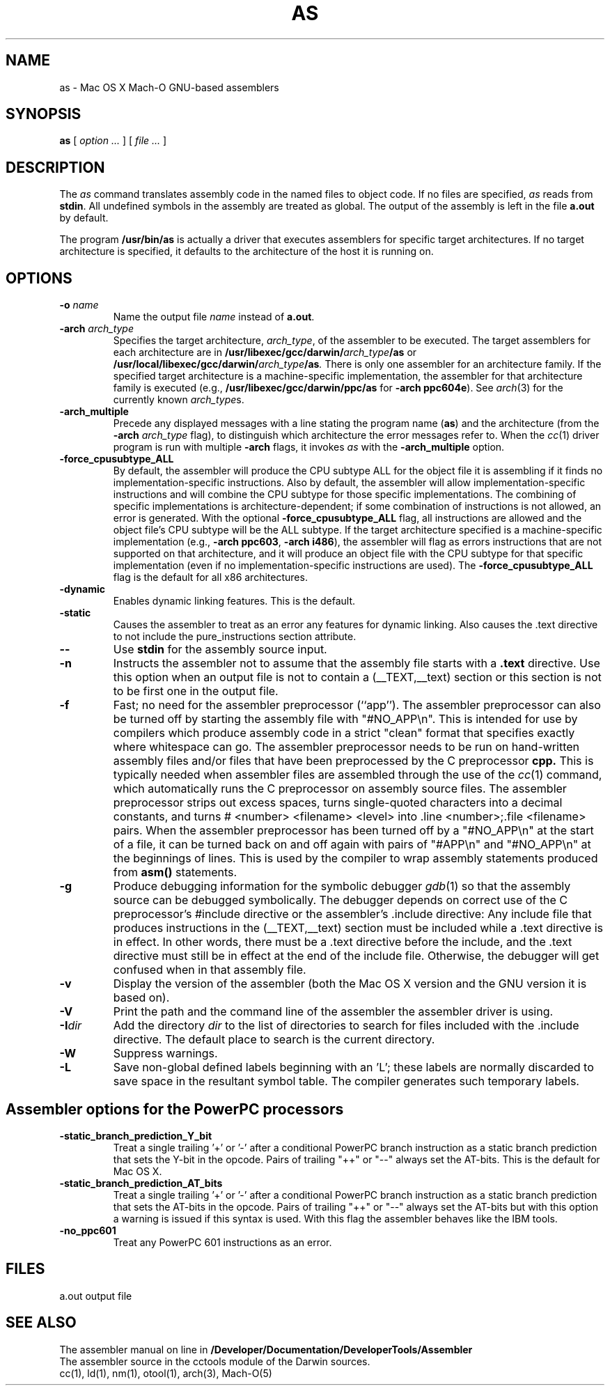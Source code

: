 .TH AS 1 "March 2, 2005" "Apple Computer, Inc."
.SH NAME
as \- Mac OS X Mach-O GNU-based assemblers
.SH SYNOPSIS
.B as
[ 
.I "option \&..."
] [ 
.I "file \&..."
] 
.SH DESCRIPTION
The
.I as
command translates assembly code in the named files to object code.  If no files are specified, 
.I as
reads from 
.BR stdin .
All undefined symbols in the assembly are treated as
global.  The output of the assembly is left in the file
.B a.out
by default.
.PP
The program 
.B /usr/bin/as 
is actually a driver that executes assemblers for specific target
architectures.  If no target architecture is specified, it defaults to the 
architecture of the host it is running on.
.SH OPTIONS
.TP 
.BI  \-o " name"
Name the output file
.I name
instead of
.BR a.out .
.TP
.BI \-arch " arch_type"
Specifies the target architecture,
.IR arch_type ,
of the assembler to be executed.  The target assemblers for each
architecture are in
.BI /usr/libexec/gcc/darwin/ arch_type /as
or
.BI /usr/local/libexec/gcc/darwin/ arch_type /as .
There is only one assembler for an architecture family.  If the
specified target architecture is a machine-specific implementation,
the assembler for that architecture family is executed (e.g., 
.B /usr/libexec/gcc/darwin/ppc/as 
for
.BR "\-arch ppc604e" ).
See
.IR arch (3)
for the currently known
.IR arch_type s.
.TP
.B \-arch_multiple
Precede any displayed messages with a line stating
the program name (\fBas\fR)
and the architecture (from the
.BI \-arch " arch_type"
flag), to distinguish which architecture the error messages refer to.
When the
.IR cc (1)
driver program 
is run with multiple
.B \-arch 
flags, it invokes
.I as
with the 
.B \-arch_multiple
option. 
.TP
.BI \-force_cpusubtype_ALL
By default, the assembler will produce the CPU subtype ALL for the object file
it is assembling if it finds no implementation-specific instructions.  Also
by default, the assembler will allow implementation-specific instructions and
will combine the CPU subtype for those specific implementations.  The combining
of specific implementations is architecture-dependent; if some combination of
instructions is not allowed, an error is generated.  With the optional
.B \-force_cpusubtype_ALL
flag, all instructions are allowed and the object file's CPU subtype will be
the ALL subtype.
If the target architecture specified is a machine-specific implementation
(e.g.,
.BR "\-arch ppc603" ,
.BR "\-arch i486" ), 
the assembler will flag as errors
instructions that are not supported on that architecture, and it will produce an object
file with the CPU subtype for that specific implementation (even if no 
implementation-specific instructions are used).
The
.B \-force_cpusubtype_ALL
flag is the default for all x86 architectures.
.TP
.B \-dynamic
Enables dynamic linking features.
This is the default.
.TP
.B \-static
Causes the assembler to treat as an error any features for dynamic 
linking.  Also causes the .text directive to not include the pure_instructions
section attribute.
.TP
.B \-\|\-
Use 
.B stdin 
for the assembly source input.
.TP
.B \-n
Instructs the assembler not to assume that the assembly file starts 
with a 
.B \.text 
directive.  Use this option
when an output file is not to contain a (_\|_TEXT,_\|_text) section or this
section is not to be first one in the output file.
.TP
.B \-f
Fast; no need for the assembler preprocessor (``app'').  The assembler
preprocessor can also be turned off by starting the assembly file with
"#NO_APP\\n".  This is intended for use by compilers which produce assembly
code in a strict "clean" format that specifies exactly where whitespace
can go.  The assembler preprocessor needs to be run on hand-written assembly 
files and/or files that have been preprocessed by the C preprocessor 
.B cpp.
This is typically needed when assembler files are assembled through the use of
the
.IR cc (1)
command, which automatically runs the C preprocessor on assembly
source files.  The assembler preprocessor strips out excess
spaces, turns single-quoted characters into a decimal constants, and turns
# <number> <filename> <level> 
into .line <number>;.file <filename>  pairs.
When the assembler preprocessor has been turned off by a "#NO_APP\\n" at the
start of a file, it can be turned back on and off again with pairs of "#APP\\n" and
"#NO_APP\\n" at the beginnings of lines.  This is used by the compiler to wrap
assembly statements produced from 
.B asm() 
statements.
.TP
.B \-g
Produce debugging information for the symbolic debugger
.IR gdb (1)
so that the assembly source can be debugged symbolically.  The debugger depends on correct use of the C preprocessor's #include directive 
or the assembler's .include directive:  Any include file
that produces instructions in the (_\|_TEXT,_\|_text) section must be included 
while a .text directive is in 
effect.  In other words, there must be a .text directive before the include,
and the .text directive must still be in effect at the end of the include file.
Otherwise, the debugger will get confused when in that assembly file.
.TP
.B \-v
Display the version of the assembler (both the Mac OS X version and the GNU version
it is based on).
.TP
.B \-V
Print the path and the command line of the assembler the assembler driver is
using.
.TP
.BI \-I dir
Add the directory
.I dir
to the list of directories to search for files included with the .include
directive.  The default place to search is the current directory.
.TP
.B \-W 
Suppress warnings.
.TP
.B \-L
Save non-global defined labels beginning with an 'L'; these labels are normally
discarded to save space in the resultant symbol table.  The compiler generates
such temporary labels.
.SH "Assembler options for the PowerPC processors"
.TP
.B \-static_branch_prediction_Y_bit
Treat a single trailing '+' or '-' after a conditional PowerPC branch
instruction as a static branch prediction that sets the Y-bit in the
opcode.  Pairs of trailing "++" or "--" always set the AT-bits. This is
the default for Mac OS X.
.TP
.B \-static_branch_prediction_AT_bits
Treat a single trailing '+' or '-' after a conditional PowerPC branch
instruction as a static branch prediction that sets the AT-bits in the
opcode. Pairs of trailing "++" or "--" always set the AT-bits but with
this option a warning is issued if this syntax is used.  With this flag
the assembler behaves like the IBM tools.
.TP
.B \-no_ppc601
Treat any PowerPC 601 instructions as an error.
.SH FILES
a.out	output file
.SH "SEE ALSO"
The assembler manual on line in 
.B /Developer/Documentation/DeveloperTools/Assembler
.br
The assembler source in the cctools module of the Darwin sources.
.br
cc(1), ld(1), nm(1), otool(1), arch(3), Mach-O(5)
